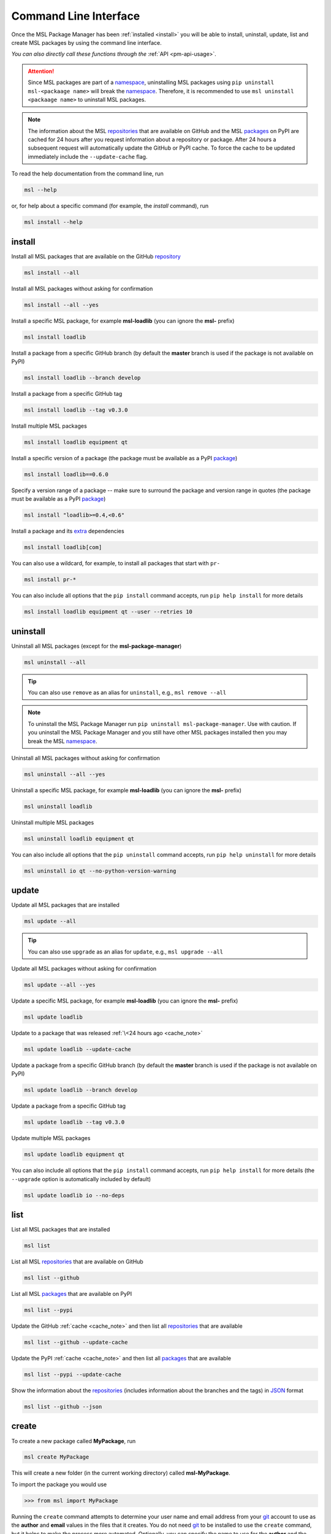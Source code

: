 .. _cli-usage:

Command Line Interface
======================

Once the MSL Package Manager has been :ref:`installed <install>` you will be able to install,
uninstall, update, list and create MSL packages by using the command line interface.

*You can also directly call these functions through the* :ref:`API <pm-api-usage>`.

.. attention::
   Since MSL packages are part of a namespace_, uninstalling MSL packages using
   ``pip uninstall msl-<packaage name>`` will break the namespace_. Therefore, it is
   recommended to use ``msl uninstall <packaage name>`` to uninstall MSL packages.

.. _cache_note:
.. note::
   The information about the MSL repositories_ that are available on GitHub and the MSL packages_ on PyPI are
   cached for 24 hours after you request information about a repository or package. After 24 hours a subsequent
   request will automatically update the GitHub or PyPI cache. To force the cache to be updated immediately
   include the ``--update-cache`` flag.

To read the help documentation from the command line, run

.. code-block:: console

   msl --help

or, for help about a specific command (for example, the *install* command), run

.. code-block:: console

   msl install --help

.. _install_cli:

install
-------

Install all MSL packages that are available on the GitHub `repository <repositories_>`_

.. code-block:: console

   msl install --all

Install all MSL packages without asking for confirmation

.. code-block:: console

   msl install --all --yes

Install a specific MSL package, for example **msl-loadlib** (you can ignore the **msl-** prefix)

.. code-block:: console

   msl install loadlib

Install a package from a specific GitHub branch (by default the **master** branch is used if the package
is not available on PyPI)

.. code-block:: console

   msl install loadlib --branch develop

Install a package from a specific GitHub tag

.. code-block:: console

   msl install loadlib --tag v0.3.0

Install multiple MSL packages

.. code-block:: console

   msl install loadlib equipment qt

Install a specific version of a package (the package must be available as a PyPI `package <packages_>`_)

.. code-block:: console

   msl install loadlib==0.6.0

Specify a version range of a package -- make sure to surround the package and version range in quotes
(the package must be available as a PyPI `package <packages_>`_)

.. code-block:: console

   msl install "loadlib>=0.4,<0.6"

Install a package and its
`extra <https://setuptools.readthedocs.io/en/latest/setuptools.html#declaring-extras-optional-features-with-their-own-dependencies>`_
dependencies

.. code-block:: console

   msl install loadlib[com]

You can also use a wildcard, for example, to install all packages that start with ``pr-``

.. code-block:: console

   msl install pr-*

You can also include all options that the ``pip install`` command accepts, run
``pip help install`` for more details

.. code-block:: console

   msl install loadlib equipment qt --user --retries 10

.. _uninstall_cli:

uninstall
---------

Uninstall all MSL packages (except for the **msl-package-manager**)

.. code-block:: console

   msl uninstall --all

.. tip::
   You can also use ``remove`` as an alias for ``uninstall``, e.g., ``msl remove --all``

.. note::
   To uninstall the MSL Package Manager run ``pip uninstall msl-package-manager``.
   Use with caution. If you uninstall the MSL Package Manager and you still have
   other MSL packages installed then you may break the MSL namespace_.

Uninstall all MSL packages without asking for confirmation

.. code-block:: console

   msl uninstall --all --yes

Uninstall a specific MSL package, for example **msl-loadlib** (you can ignore the **msl-** prefix)

.. code-block:: console

   msl uninstall loadlib

Uninstall multiple MSL packages

.. code-block:: console

   msl uninstall loadlib equipment qt

You can also include all options that the ``pip uninstall`` command accepts, run
``pip help uninstall`` for more details

.. code-block:: console

   msl uninstall io qt --no-python-version-warning


.. _update_cli:

update
------

Update all MSL packages that are installed

.. code-block:: console

   msl update --all

.. tip::
   You can also use ``upgrade`` as an alias for ``update``, e.g., ``msl upgrade --all``

Update all MSL packages without asking for confirmation

.. code-block:: console

   msl update --all --yes

Update a specific MSL package, for example **msl-loadlib** (you can ignore the **msl-** prefix)

.. code-block:: console

   msl update loadlib

Update to a package that was released :ref:`\<24 hours ago <cache_note>`

.. code-block:: console

   msl update loadlib --update-cache

Update a package from a specific GitHub branch (by default the **master** branch is used if the package
is not available on PyPI)

.. code-block:: console

   msl update loadlib --branch develop

Update a package from a specific GitHub tag

.. code-block:: console

   msl update loadlib --tag v0.3.0

Update multiple MSL packages

.. code-block:: console

   msl update loadlib equipment qt

You can also include all options that the ``pip install`` command accepts, run
``pip help install`` for more details (the ``--upgrade`` option is automatically included by default)

.. code-block:: console

   msl update loadlib io --no-deps

.. _list_cli:

list
----

List all MSL packages that are installed

.. code-block:: console

   msl list

List all MSL repositories_ that are available on GitHub

.. code-block:: console

   msl list --github

List all MSL packages_ that are available on PyPI

.. code-block:: console

   msl list --pypi

Update the GitHub :ref:`cache <cache_note>` and then list all repositories_ that are available

.. code-block:: console

   msl list --github --update-cache

Update the PyPI :ref:`cache <cache_note>` and then list all packages_ that are available

.. code-block:: console

   msl list --pypi --update-cache

Show the information about the repositories_ (includes information about the branches and the tags)
in JSON_ format

.. code-block:: console

   msl list --github --json

.. _create_cli:

create
------

To create a new package called **MyPackage**, run

.. code-block:: console

   msl create MyPackage

This will create a new folder (in the current working directory) called **msl-MyPackage**.

To import the package you would use

.. code-block:: pycon

   >>> from msl import MyPackage

Running the ``create`` command attempts to determine your user name and email address from your git_ account
to use as the **author** and **email** values in the files that it creates. You do not need git_ to be installed
to use the ``create`` command, but it helps to make the process more automated. Optionally, you can specify the
name to use for the **author** and the **email** address by passing additional arguments

.. code-block:: console

   msl create MyPackage --author Firstname Lastname --email my.email@address.com

You can also specify where to create the package (instead of the default location which is in the current working
directory) by specifying a value for the ``--dir`` argument and to automatically accept the default **author**
name and **email** address values by adding the ``--yes`` argument

.. code-block:: console

   msl create MyPackage --yes --dir D:\create\package\here

To create a new package that is part of a different namespace_, you can run

.. code-block:: console

   msl create monochromator --namespace pr

To import this package you would use

.. code-block:: pycon

   >>> from pr import monochromator

To create a new package that is not part of a namespace_, run

.. code-block:: console

   msl create mypackage --no-namespace

To import this package you would use

.. code-block:: pycon

   >>> import mypackage

.. _authorize_cli:

authorize
---------

When requesting information about the MSL repositories_ that are available on GitHub there is a limit_ to
how often you can send requests to the GitHub API (this is the primary reason for :ref:`caching <cache_note>`
the information). If you have a GitHub account and include your username and a `personal access token`_ with each
request then this limit_ is increased. If you do not have a GitHub account then you could
`sign up <github_signup_>`_ to create an account.

By running this command you will be asked for your GitHub username and `personal access token`_ so that you send
authorized requests to the GitHub API.

.. code-block:: console

   msl authorize

.. tip::
   You can also use ``authorise`` as an alias for ``authorize``, e.g., ``msl authorise``

.. important::
   Your GitHub username and `personal access token`_ are saved in plain text in the file that is created.
   You should set the file permissions provided by your operating system to ensure that your GitHub
   credentials are safe.

.. _git: https://git-scm.com
.. _repositories: https://github.com/MSLNZ
.. _packages: https://pypi.org/search/?q=%22Measurement+Standards+Laboratory+of+New+Zealand%22
.. _namespace: https://packaging.python.org/guides/packaging-namespace-packages/
.. _limit: https://developer.github.com/v3/#rate-limiting
.. _github_signup: https://github.com/join?source=header-home
.. _JSON: https://www.json.org/
.. _personal access token: https://help.github.com/en/github/authenticating-to-github/creating-a-personal-access-token-for-the-command-line
